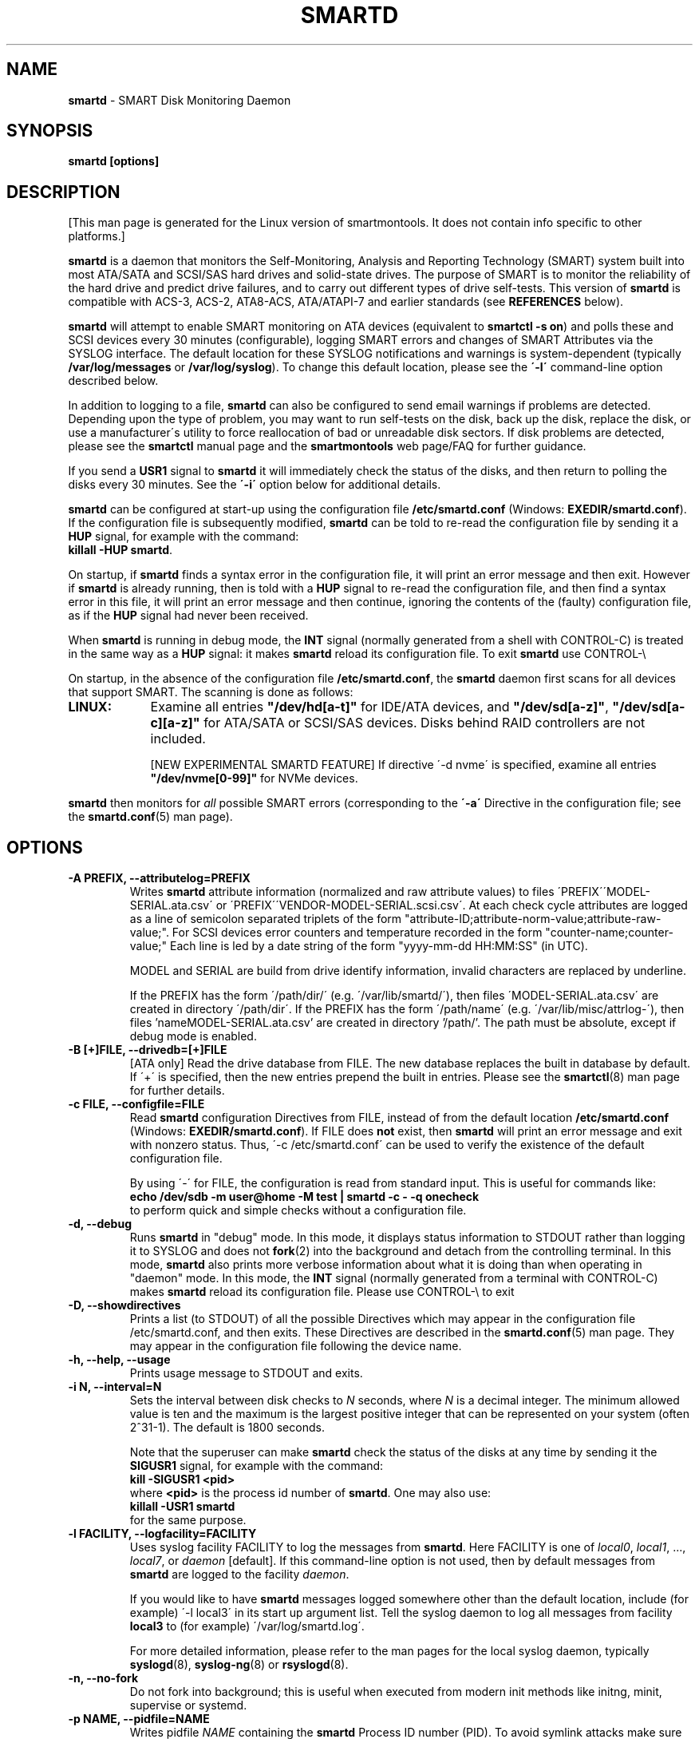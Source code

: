 .ig
Copyright (C) 2002-10 Bruce Allen
Copyright (C) 2004-16 Christian Franke

$Id: smartd.8.in 4299 2016-04-16 19:45:57Z chrfranke $

This program is free software; you can redistribute it and/or modify
it under the terms of the GNU General Public License as published by
the Free Software Foundation; either version 2, or (at your option)
any later version.

You should have received a copy of the GNU General Public License
(for example COPYING); If not, see <http://www.gnu.org/licenses/>.

This code was originally developed as a Senior Thesis by Michael Cornwell
at the Concurrent Systems Laboratory (now part of the Storage Systems
Research Center), Jack Baskin School of Engineering, University of
California, Santa Cruz. http://ssrc.soe.ucsc.edu/

..
.TH SMARTD 8 "2016-05-07" "smartmontools-6.5" "SMART Monitoring Tools"
.SH NAME
\fBsmartd\fP \- SMART Disk Monitoring Daemon

.SH SYNOPSIS
.B smartd [options]

.SH DESCRIPTION
.\" %IF NOT OS ALL
[This man page is generated for the Linux version of smartmontools. \"#
It does not contain info specific to other platforms.] \"#
.PP \"#
.\" %ENDIF NOT OS ALL
\fBsmartd\fP is a daemon that monitors the Self-Monitoring, Analysis and
Reporting Technology (SMART) system built into most ATA/SATA and SCSI/SAS
hard drives and solid-state drives.
The purpose of SMART is to monitor the reliability of the hard drive
and predict drive failures, and to carry out different types of drive
self-tests.
This version of \fBsmartd\fP is compatible with
ACS-3, ACS-2, ATA8-ACS, ATA/ATAPI-7 and earlier standards
(see \fBREFERENCES\fP below).

\fBsmartd\fP will attempt to enable SMART monitoring on ATA devices
(equivalent to \fBsmartctl -s on\fP) and polls these and SCSI devices
every 30 minutes (configurable), logging SMART errors and changes of
SMART Attributes via the SYSLOG interface.  The default location for
these SYSLOG notifications and warnings is system-dependent
(typically \fB/var/log/messages\fP or \fB/var/log/syslog\fP).
To change this default location, please see the \fB\'-l\'\fP
command-line option described below.

In addition to logging to a file, \fBsmartd\fP can also be configured
to send email warnings if problems are detected.  Depending upon the
type of problem, you may want to run self-tests on the disk, back up
the disk, replace the disk, or use a manufacturer\'s utility to force
reallocation of bad or unreadable disk sectors.  If disk problems are
detected, please see the \fBsmartctl\fP manual page and the
\fBsmartmontools\fP web page/FAQ for further guidance.

If you send a \fBUSR1\fP signal to \fBsmartd\fP it will immediately
check the status of the disks, and then return to polling the disks
every 30 minutes. See the \fB\'\-i\'\fP option below for additional
details.

\fBsmartd\fP can be configured at start-up using the configuration
file \fB/etc/smartd.conf\fP (Windows: \fBEXEDIR/smartd.conf\fP).
If the configuration file is subsequently modified, \fBsmartd\fP
can be told to re-read the configuration file by sending it a
\fBHUP\fP signal, for example with the command:
.br
\fBkillall -HUP smartd\fP.
.br
.\"# .\" %IF OS Windows
.\"# (Windows: See NOTES below.)
.\"# .\" %ENDIF OS Windows

On startup, if \fBsmartd\fP finds a syntax error in the configuration
file, it will print an error message and then exit. However if
\fBsmartd\fP is already running, then is told with a \fBHUP\fP signal
to re-read the configuration file, and then find a syntax error in
this file, it will print an error message and then continue, ignoring
the contents of the (faulty) configuration file, as if the \fBHUP\fP
signal had never been received.

When \fBsmartd\fP is running in debug mode, the \fBINT\fP signal
(normally generated from a shell with CONTROL-C) is treated in the
same way as a \fBHUP\fP signal: it makes \fBsmartd\fP reload its
configuration file. To exit \fBsmartd\fP use CONTROL-\e
.\"# .\" %IF OS Windows
.\"# (Windows: CONTROL-Break).
.\"# .\" %ENDIF OS Windows

On startup, in the absence of the configuration file
\fB/etc/smartd.conf\fP, the \fBsmartd\fP daemon first scans for all
devices that support SMART.  The scanning is done as follows:
.\" %IF OS Linux
.IP \fBLINUX:\fP 9
Examine all entries \fB"/dev/hd[a-t]"\fP for IDE/ATA
devices, and \fB"/dev/sd[a-z]"\fP, \fB"/dev/sd[a-c][a-z]"\fP
for ATA/SATA or SCSI/SAS devices.
Disks behind RAID controllers are not included.

[NEW EXPERIMENTAL SMARTD FEATURE]
If directive \'\-d nvme\'
.\"# .\" %IF ENABLE_NVME_DEVICESCAN
.\"# or no \'\-d\' directive
.\"# .\" %ENDIF ENABLE_NVME_DEVICESCAN
is specified, examine all entries \fB"/dev/nvme[0-99]"\fP for NVMe devices.
.\" %ENDIF OS Linux
.\"# .\" %IF OS FreeBSD
.\"# .IP \fBFREEBSD:\fP 9
.\"# Authoritative list of disk devices is obtained from SCSI (CAM) and ATA subsystems.
.\"# Disks behind RAID controllers are not included.
.\"# .\" %ENDIF OS FreeBSD
.\"# .\" %IF OS NetBSD OpenBSD
.\"# .IP \fBNETBSD/OPENBSD:\fP 9
.\"# Authoritative list of disk devices is obtained from sysctl 
.\"# \'hw.disknames\'.
.\"# .\" %ENDIF OS NetBSD OpenBSD
.\"# .\" %IF OS Solaris
.\"# .IP \fBSOLARIS:\fP 9
.\"# Examine all entries \fB"/dev/rdsk/*s0"\fP for IDE/ATA and SCSI disk
.\"# devices, and entries \fB"/dev/rmt/*"\fP for SCSI tape devices.
.\"# .\" %ENDIF OS Solaris
.\"# .\" %IF OS Darwin
.\"# .IP \fBDARWIN:\fP 9
.\"# The IOService plane is scanned for ATA block storage devices.
.\"# .\" %ENDIF OS Darwin
.\"# .\" %IF OS Windows Cygwin
.\"# .IP \fBWINDOWS\fP: 9
.\"# Examine all entries \fB"/dev/sd[a\-z]"\fP, \fB"/dev/sd[a\-c][a\-z]"\fP
.\"# and \fB"/dev/sdd[a\-x]"\fP ("\\\\.\\PhysicalDrive[0\-127]") for
.\"# IDE/(S)ATA and SCSI disk devices.
.\"# 
.\"# If a 3ware 9000 controller is installed, examine all entries
.\"# \fB"/dev/sdX,N"\fP for the first logical drive (\'unit\'
.\"# \fB"/dev/sdX"\fP) and all physical disks (\'ports\' \fB",N"\fP)
.\"# detected behind this controller. Same for a second controller if present.
.\"# 
.\"# If directive \'\-d csmi\' or no \'\-d\' directive is specified,
.\"# examine all entries \fB"/dev/csmi[0\-9],N"\fP for drives behind an Intel
.\"# ICHxR controller with RST driver.
.\"# 
.\"# Disks behind Areca RAID controllers are not included.
.\"# 
.\"# [NEW EXPERIMENTAL SMARTD FEATURE]
.\"# If directive \'\-d nvme\'
.\"# .\"# .\" %IF ENABLE_NVME_DEVICESCAN
.\"# .\"# or no \'\-d\' directive
.\"# .\"# .\" %ENDIF ENABLE_NVME_DEVICESCAN
.\"# is specified, examine all entries \fB"/dev/nvme[0-9]"\fP for NVMe devices.
.\"# .\" %ENDIF OS Windows Cygwin
.PP
\fBsmartd\fP then monitors
for \fIall\fP possible SMART errors (corresponding to the \fB\'\-a\'\fP
Directive in the configuration file; see the \fBsmartd.conf\fP(5) man page).

.SH OPTIONS
.TP
.B \-A PREFIX, \-\-attributelog=PREFIX
Writes \fBsmartd\fP attribute information (normalized and raw
attribute values) to files \'PREFIX\'\'MODEL\-SERIAL.ata.csv\' or \'PREFIX\'\'VENDOR\-MODEL\-SERIAL.scsi.csv\'.  At each
check cycle attributes are logged as a line of semicolon separated triplets
of the form "attribute-ID;attribute-norm-value;attribute-raw-value;".
For SCSI devices error counters and temperature recorded in the form "counter-name;counter-value;"
Each line is led by a date string of the form "yyyy-mm-dd HH:MM:SS" (in UTC).

.\"# .\" %IF ENABLE_ATTRIBUTELOG
.\"# If this option is not specified, attribute information is written to files
.\"# \'/usr/local/var/lib/smartmontools/attrlog.MODEL\-SERIAL.ata.csv\'.
.\"# To disable attribute log files, specify this option with an empty string
.\"# argument: \'-A ""\'.
.\"# .\" %ENDIF ENABLE_ATTRIBUTELOG
MODEL and SERIAL are build from drive identify information, invalid
characters are replaced by underline.

If the PREFIX has the form \'/path/dir/\' (e.g. \'/var/lib/smartd/\'), then
files \'MODEL\-SERIAL.ata.csv\' are created in directory \'/path/dir\'.
If the PREFIX has the form \'/path/name\' (e.g. \'/var/lib/misc/attrlog\-\'),
then files 'nameMODEL\-SERIAL.ata.csv' are created in directory '/path/'.
The path must be absolute, except if debug mode is enabled.
.TP
.B \-B [+]FILE, \-\-drivedb=[+]FILE
[ATA only] Read the drive database from FILE.  The new database replaces
the built in database by default.  If \'+\' is specified, then the new entries
prepend the built in entries.
Please see the \fBsmartctl\fP(8) man page for further details.
.TP
.B \-c FILE, \-\-configfile=FILE
Read \fBsmartd\fP configuration Directives from FILE, instead of from
the default location \fB/etc/smartd.conf\fP (Windows: \fBEXEDIR/smartd.conf\fP).
If FILE does \fBnot\fP exist, then \fBsmartd\fP will print an error
message and exit with nonzero status.  Thus, \'\-c /etc/smartd.conf\'
can be used to verify the existence of the default configuration file.

By using \'\-\' for FILE, the configuration is read from standard
input. This is useful for commands like:
.nf
.B echo /dev/sdb \-m user@home \-M test | smartd \-c \- \-q onecheck
.fi
to perform quick and simple checks without a configuration file.
.\"# .\" %IF ENABLE_CAPABILITIES
.\"# .TP
.\"# .B \-C, \-\-capabilities
.\"# [Linux only] Use libcap-ng to drop unneeded Linux process \fBcapabilities\fP(7).
.\"# The following capabilities are kept: CAP_SYS_ADMIN, CAP_SYS_RAWIO, CAP_MKNOD.
.\"# 
.\"# Warning: Mail notification does not work when used.
.\"# .\" %ENDIF ENABLE_CAPABILITIES
.TP
.B \-d, \-\-debug
Runs \fBsmartd\fP in "debug" mode. In this mode, it displays status
information to STDOUT rather than logging it to SYSLOG and does not
\fBfork\fP(2) into the background and detach from the controlling
terminal.  In this mode, \fBsmartd\fP also prints more verbose
information about what it is doing than when operating in "daemon"
mode. In this mode, the \fBINT\fP signal (normally generated from a
terminal with CONTROL-C) makes \fBsmartd\fP reload its configuration
file.  Please use CONTROL-\e to exit
.\"# .\" %IF OS Windows
.\"# (Windows: CONTROL-Break).
.\"# 
.\"# [Windows only] The "debug" mode can be toggled by the command
.\"# \fBsmartd sigusr2\fP. A new console for debug output is opened when
.\"# debug mode is enabled.
.\"# .\" %ENDIF OS Windows
.TP
.B \-D, \-\-showdirectives
Prints a list (to STDOUT) of all the possible Directives which may
appear in the configuration file /etc/smartd.conf, and then exits.
These Directives are described in the \fBsmartd.conf\fP(5) man page.
They may appear in the configuration file following the device name.
.TP
.B \-h, \-\-help, \-\-usage
Prints usage message to STDOUT and exits.
.TP
.B \-i N, \-\-interval=N
Sets the interval between disk checks to \fIN\fP seconds, where
\fIN\fP is a decimal integer.  The minimum allowed value is ten and
the maximum is the largest positive integer that can be represented on
your system (often 2^31-1).  The default is 1800 seconds.

Note that the superuser can make \fBsmartd\fP check the status of the
disks at any time by sending it the \fBSIGUSR1\fP signal, for example
with the command:
.nf
.B kill -SIGUSR1 <pid>
.fi
where \fB<pid>\fP is the process id number of \fBsmartd\fP.  One may
also use:
.nf
.B killall -USR1 smartd
.fi
for the same purpose.
.br
.\"# .\" %IF OS Windows
.\"# (Windows: See NOTES below.)
.\"# .\" %ENDIF OS Windows
.TP
.B \-l FACILITY, \-\-logfacility=FACILITY
Uses syslog facility FACILITY to log the messages from \fBsmartd\fP.
Here FACILITY is one of \fIlocal0\fP, \fIlocal1\fP, ..., \fIlocal7\fP,
or \fIdaemon\fP [default].  If this command-line option is not used,
then by default messages from \fBsmartd\fP are logged to the facility
\fIdaemon\fP.

If you would like to have \fBsmartd\fP messages logged somewhere other
than the default location, include (for example) \'\-l local3\' in its
start up argument list.
Tell the syslog daemon to log all messages from facility \fBlocal3\fP
to (for example) \'/var/log/smartd.log\'.

For more detailed information, please refer to the man pages for
the local syslog daemon, typically \fBsyslogd\fP(8), \fBsyslog-ng\fP(8)
or \fBrsyslogd\fP(8).
.\"# .\" %IF OS Cygwin
.\"# 
.\"# Cygwin: If no \fBsyslogd\fP is running, the \'\-l\' option has no effect.
.\"# In this case, all \fBsyslog\fP messages are written to Windows event log.
.\"# .\" %ENDIF OS Cygwin
.\"# .\" %IF OS Windows
.\"# 
.\"# Windows: Some \fBsyslog\fP functionality is implemented
.\"# internally in \fBsmartd\fP as follows: If no \'\-l\' option
.\"# (or \'\-l daemon\') is specified, messages are written to Windows
.\"# event log or to file \fB./smartd.log\fP if event log is not available
.\"# (access denied). By specifying other values of FACILITY,
.\"# log output is redirected as follows:
.\"# \'\-l local0\' to file \fB./smartd.log\fP,
.\"# \'\-l local1\' to standard output (redirect with \'>\' to any file),
.\"# \'\-l local2\' to standard error,
.\"# \'\-l local[3-7]\': to file \fB./smartd[1-5].log\fP.
.\"# .\" %ENDIF OS Windows
.TP
.B \-n, \-\-no\-fork
Do not fork into background; this is useful when executed from modern
init methods like initng, minit, supervise or systemd.
.\"# .\" %IF OS Cygwin
.\"# 
.\"# On Cygwin, this allows running \fBsmartd\fP as service via cygrunsrv,
.\"# see NOTES below.
.\"# .\" %ENDIF OS Cygwin
.\"# .\" %IF OS Windows
.\"# 
.\"# On Windows, this option is not available, use \'\-\-service\' instead.
.\"# .\" %ENDIF OS Windows
.TP
.B \-p NAME, \-\-pidfile=NAME
Writes pidfile \fINAME\fP containing the \fBsmartd\fP Process ID
number (PID).  To avoid symlink attacks make sure the directory to
which pidfile is written is only writable for root.  Without this
option, or if the \-\-debug option is given, no PID file is written on
startup.  If \fBsmartd\fP is killed with a maskable signal then the
pidfile is removed.
.TP
.B \-q WHEN, \-\-quit=WHEN
Specifies when, if ever, \fBsmartd\fP should exit.  The valid
arguments are to this option are:

.I nodev
\- Exit if there are no devices to monitor, or if any errors are found
at startup in the configuration file.  This is the default.

.I errors
\- Exit if there are no devices to monitor, or if any errors are found
in the configuration file /etc/smartd.conf at startup or whenever it
is reloaded.

.I nodevstartup
\- Exit if there are no devices to monitor at startup.  But continue
to run if no devices are found whenever the configuration file is
reloaded.

.I never
\- Only exit if a fatal error occurs (no remaining system memory,
invalid command line arguments). In this mode, even if there are no
devices to monitor, or if the configuration file
\fB/etc/smartd.conf\fP has errors, \fBsmartd\fP will continue to run,
waiting to load a configuration file listing valid devices.

.I onecheck
\- Start \fBsmartd\fP in debug mode, then register devices, then check
device\'s SMART status once, and then exit with zero exit status if all
of these steps worked correctly.

This last option is intended for \'distribution-writers\' who want to
create automated scripts to determine whether or not to automatically
start up \fBsmartd\fP after installing smartmontools.  After starting
\fBsmartd\fP with this command-line option, the distribution\'s install
scripts should wait a reasonable length of time (say ten seconds).  If
\fBsmartd\fP has not exited with zero status by that time, the script
should send \fBsmartd\fP a SIGTERM or SIGKILL and assume that
\fBsmartd\fP will not operate correctly on the host.  Conversely, if
\fBsmartd\fP exits with zero status, then it is safe to run
\fBsmartd\fP in normal daemon mode. If \fBsmartd\fP is unable to
monitor any devices or encounters other problems then it will return
with non-zero exit status.

.I showtests
\- Start \fBsmartd\fP in debug mode, then register devices, then write
a list of future scheduled self tests to stdout, and then exit with zero
exit status if all of these steps worked correctly.
Device's SMART status is not checked.

This option is intended to test whether the '\-s REGEX' directives in
smartd.conf will have the desired effect. The output lists the next test
schedules, limited to 5 tests per type and device. This is followed by a
summary of all tests of each device within the next 90 days.
.TP
.B \-r TYPE, \-\-report=TYPE
Intended primarily to help
.B smartmontools
developers understand the behavior of
.B smartmontools
on non-conforming or poorly-conforming hardware.  This option reports
details of
\fBsmartd\fP
transactions with the device.  The option can be used multiple times.
When used just once, it shows a record of the ioctl() transactions
with the device.  When used more than once, the detail of these ioctl()
transactions are reported in greater detail.  The valid arguments to
this option are:

.I ioctl
\- report all ioctl() transactions.

.I ataioctl
\- report only ioctl() transactions with ATA devices.

.I scsiioctl
\- report only ioctl() transactions with SCSI devices.

.\" %IF OS FreeBSD Linux Windows Cygwin
.I nvmeioctl
\- [FreeBSD, Linux, Windows and Cygwin only]
[NEW EXPERIMENTAL SMARTD FEATURE]
report only ioctl() transactions with NVMe devices.

.\" %ENDIF OS FreeBSD Linux Windows Cygwin
Any argument may include a positive integer to specify the level of
detail that should be reported.  The argument should be followed by a
comma then the integer with no spaces.  For example, \fIataioctl,2\fP
The default level is 1, so \'\-r ataioctl,1\' and \'\-r ataioctl\' are
equivalent.
.TP
.B \-s PREFIX, \-\-savestates=PREFIX
Reads/writes \fBsmartd\fP state information from/to files
\'PREFIX\'\'MODEL\-SERIAL.ata.state\' or \'PREFIX\'\'VENDOR\-MODEL\-SERIAL.scsi.state\'. 
This preserves SMART attributes, drive min and max temperatures (\-W directive),
info about last sent warning email
(\-m directive), and the time of next check of the self-test REGEXP
(\-s directive) across boot cycles.

.\"# .\" %IF ENABLE_SAVESTATES
.\"# If this option is not specified, state information is maintained in files
.\"# \'/usr/local/var/lib/smartmontools/smartd.MODEL\-SERIAL.ata.state\' for ATA devices and
.\"# \'/usr/local/var/lib/smartmontools/smartd.VENDOR\-MODEL\-SERIAL.scsi.state\' for SCSI devices.
.\"# To disable state files, specify this option with an empty string
.\"# argument: \'\-s ""\'.
.\"# .\" %ENDIF ENABLE_SAVESTATES
MODEL and SERIAL are build from drive identify information, invalid
characters are replaced by underline.

If the PREFIX has the form \'/path/dir/\' (e.g. \'/var/lib/smartd/\'), then
files \'MODEL\-SERIAL.ata.state\' are created in directory \'/path/dir\'.
If the PREFIX has the form \'/path/name\' (e.g. \'/var/lib/misc/smartd\-\'),
then files 'nameMODEL\-SERIAL.ata.state' are created in directory '/path/'.
The path must be absolute, except if debug mode is enabled.

The state information files are read on smartd startup. The files are
always (re)written after reading the configuration file, before rereading
the configuration file (SIGHUP), before smartd shutdown, and after a check
forced by SIGUSR1. After a normal check cycle, a file is only rewritten if
an important change (which usually results in a SYSLOG output) occurred.
.TP
.B \-w PATH, \-\-warnexec=PATH
Run the executable PATH instead of the default script when smartd
needs to send warning messages.  PATH must point to an executable binary
file or script.
The default script is
.\" %IF NOT OS Windows
\fB/etc/smartd_warning.sh\fP.
.\" %ENDIF NOT OS Windows
.\"# .\" %IF OS ALL
.\"# (Windows: EXEDIR/smartd_warning.cmd)
.\"# .\" %ENDIF OS ALL
.\"# .\" %IF OS Windows
.\"# .\"! \fBEXEDIR/smartd_warning.cmd\fP.
.\"# .\" %ENDIF OS Windows
.\"# .\" %IF OS Windows
.\"# .TP
.\"# .B \-\-service
.\"# [Windows only] Enables \fBsmartd\fP to run as a Windows service.
.\"# The option must be specified in the service command line as the first
.\"# argument. It should not be used from console.
.\"# See NOTES below for details.
.\"# .\" %ENDIF OS Windows
.TP
.B \-V, \-\-version, \-\-license, \-\-copyright
Prints version, copyright, license, home page and SVN revision
information for your copy of \fBsmartd\fP to STDOUT and then exits.
Please include this information if you are reporting bugs or problems.

.SH EXAMPLES
.B smartd
.br
Runs the daemon in forked mode. This is the normal way to run
\fBsmartd\fP.
Entries are logged to SYSLOG.

.B smartd -d -i 30
.br
Run in foreground (debug) mode, checking the disk status
every 30 seconds.

.B smartd -q onecheck
.br
Registers devices, and checks the status of the devices exactly
once. The exit status (the shell
.B $?
variable) will be zero if all went well, and nonzero if no devices
were detected or some other problem was encountered.

.\"# .\" %IF ENABLE_INITSCRIPT
.\"# Note that \fBsmartmontools\fP provides a start-up script in
.\"# \fB/usr/local/etc/rc.d/init.d/smartd\fP which is responsible for starting and
.\"# stopping the daemon via the normal init interface.  Using this script,
.\"# you can start \fBsmartd\fP by giving the command:
.\"# .nf
.\"# .B /usr/local/etc/rc.d/init.d/smartd start
.\"# .fi
.\"# and stop it by using the command:
.\"# .nf
.\"# .B /usr/local/etc/rc.d/init.d/smartd stop
.\"# .fi
.\"# 
.\"# .\" %ENDIF ENABLE_INITSCRIPT
.SH CONFIGURATION
The syntax of the \fBsmartd.conf\fP(5) file is discussed separately.

.SH NOTES
\fBsmartd\fP
will make log entries at loglevel 
.B LOG_INFO
if the Normalized SMART Attribute values have changed, as reported using the
.B \'\-t\', \'\-p\',
or
.B \'\-u\'
Directives. For example:
.nf
.B \'Device: /dev/sda, SMART Attribute: 194 Temperature_Celsius changed from 94 to 93\'
.fi
Note that in this message, the value given is the \'Normalized\' not the \'Raw\' 
Attribute value (the disk temperature in this case is about 22
Celsius).  The 
.B \'-R\'
and 
.B \'-r\'
Directives modify this behavior, so that the information is printed
with the Raw values as well, for example:
.nf
.B \'Device: /dev/sda, SMART Attribute: 194 Temperature_Celsius changed from 94 [Raw 22] to 93 [Raw 23]\'
.fi
Here the Raw values are the actual disk temperatures in Celsius.  The
way in which the Raw values are printed, and the names under which the
Attributes are reported, is governed by the various
.B \'-v Num,Description\'
Directives described previously.

Please see the
.B smartctl
manual page for further explanation of the differences between
Normalized and Raw Attribute values.

\fBsmartd\fP
will make log entries at loglevel
.B LOG_CRIT
if a SMART Attribute has failed, for example:
.nf
.B \'Device: /dev/sdc, Failed SMART Attribute: 5 Reallocated_Sector_Ct\'
.fi
 This loglevel is used for reporting enabled by the
.B \'\-H\', \-f\', \'\-l\ selftest\',
and
.B \'\-l\ error\'
Directives. Entries reporting failure of SMART Prefailure Attributes
should not be ignored: they mean that the disk is failing.  Use the
.B smartctl
utility to investigate. 

.\"# .\" %IF OS Solaris
.\"# Under Solaris with the default \fB/etc/syslog.conf\fP configuration,
.\"# messages below loglevel \fBLOG_NOTICE\fP will \fBnot\fP be recorded.
.\"# Hence all \fBsmartd\fP messages with loglevel \fBLOG_INFO\fP will be
.\"# lost.  If you want to use the existing daemon facility to log all
.\"# messages from \fBsmartd\fP, you should change \fB/etc/syslog.conf\fP
.\"# from:
.\"# .nf
.\"#        ...;daemon.notice;...        /var/adm/messages
.\"# .fi
.\"# to read:
.\"# .nf
.\"#        ...;daemon.info;...          /var/adm/messages
.\"# .fi
.\"# Alternatively, you can use a local facility to log messages: please
.\"# see the \fBsmartd\fP '\-l' command-line option described above.
.\"# 
.\"# .\" %ENDIF OS Solaris
.\"# .\" %IF OS Cygwin
.\"# The Cygwin Version of \fBsmartd\fP can be run as a service via the
.\"# cygrunsrv tool.
.\"# .\"# .\" %IF ENABLE_INITSCRIPT
.\"# .\"# The start-up script provides Cygwin-specific commands to install and
.\"# .\"# remove the service:
.\"# .\"# .nf
.\"# .\"# .B /usr/local/etc/rc.d/init.d/smartd install [options]
.\"# .\"# .B /usr/local/etc/rc.d/init.d/smartd remove
.\"# .\"# .fi
.\"# .\"# The service can be started and stopped by the start-up script as usual
.\"# .\"# (see \fBEXAMPLES\fP above).
.\"# .\"# .\" %ENDIF ENABLE_INITSCRIPT
.\"# 
.\"# .\" %ENDIF OS Cygwin
.\"# .\" %IF OS Windows
.\"# On Windows, the log messages are written to the event log or to a file.
.\"# See documentation of the '\-l FACILITY' option above for details.
.\"# 
.\"# On Windows, the following built-in commands can be used to control
.\"# \fBsmartd\fP, if running as a daemon:
.\"# 
.\"# \'\fBsmartd status\fP\' \- check status
.\"# 
.\"# \'\fBsmartd stop\fP\' \- stop smartd
.\"# 
.\"# \'\fBsmartd reload\fP\' \- reread config file
.\"# 
.\"# \'\fBsmartd restart\fP\' \- restart smartd
.\"# 
.\"# \'\fBsmartd sigusr1\fP\' \- check disks now
.\"# 
.\"# \'\fBsmartd sigusr2\fP\' \- toggle debug mode
.\"# 
.\"# The Windows Version of \fBsmartd\fP has buildin support for services:
.\"# 
.\"# \'\fBsmartd install [options]\fP\' installs a service
.\"# named "smartd" (display name "SmartD Service") using the command line
.\"# \'/INSTALLPATH/smartd.exe \-\-service [options]\'.
.\"# This also installs smartd.exe as a event message file for the Windows
.\"# event viewer.
.\"# 
.\"# \'\fBsmartd remove\fP\' can later be used to remove the service and
.\"# event message entries from the registry.
.\"# 
.\"# Upon startup, the smartd service changes the working directory
.\"# to its own installation path. If smartd.conf and blat.exe are stored
.\"# in this directory, no \'-c\' option and \'-M exec\' directive is needed.
.\"# 
.\"# The debug mode (\'\-d\', \'\-q onecheck\') does not work if smartd is
.\"# running as service.
.\"# 
.\"# The service can be controlled as usual with Windows commands \'net\'
.\"# or \'sc\' (\'\fBnet start smartd\fP\', \'\fBnet stop smartd\fP\').
.\"# 
.\"# Pausing the service (\'\fBnet pause smartd\fP\') sets the interval between
.\"# disk checks (\'\-i N\') to infinite.
.\"# 
.\"# Continuing the paused service (\'\fBnet continue smartd\fP\') resets the
.\"# interval and rereads the configuration file immediately (like \fBSIGHUP\fP):
.\"# 
.\"# Continuing a still running service (\'\fBnet continue smartd\fP\' without
.\"# preceding \'\fBnet pause smartd\fP\') does not reread configuration but
.\"# checks disks immediately (like \fBSIGUSR1\fP).
.\"# 
.\"# .\" %ENDIF OS Windows
.SH LOG TIMESTAMP TIMEZONE
When \fBsmartd\fP makes log entries, these are time-stamped.  The time
stamps are in the computer's local time zone, which is generally set
using either the environment variable \'\fBTZ\fP\' or using a
time-zone file such as \fB/etc/localtime\fP.  You may wish to change
the timezone while \fBsmartd\fP is running (for example, if you carry
a laptop to a new time-zone and don't reboot it).  Due to a bug in the
\fBtzset\fP(3) function of many unix standard C libraries, the
time-zone stamps of \fBsmartd\fP might not change.  For some systems,
\fBsmartd\fP will work around this problem \fIif\fP the time-zone is
set using \fB/etc/localtime\fP. The work-around \fIfails\fP if the
time-zone is set using the \'\fBTZ\fP\' variable (or a file that it
points to).

.SH EXIT STATUS
The exit status (return value) of \fBsmartd\fP can have the following values:
.TP
.B 0:
Daemon startup successful, or \fBsmartd\fP was killed by a SIGTERM (or in debug mode, a SIGQUIT).
.TP
.B 1:
Commandline did not parse.
.TP
.B 2:
There was a syntax error in the config file.
.TP
.B 3:
Forking the daemon failed.
.TP
.B 4:
Couldn\'t create PID file.
.TP
.B 5:
Config file does not exist (only returned in conjunction with the \'\-c\' option).
.TP
.B 6:
Config file exists, but cannot be read.
.TP
.B 8:
\fBsmartd\fP
ran out of memory during startup.
.TP
.B 10:
An inconsistency was found in \fBsmartd\fP\'s internal data
structures. This should never happen.  It must be due to either a
coding or compiler bug.  \fIPlease\fP report such failures to
smartmontools developers, see REPORTING BUGS below.
.TP
.B 16:
A device explicitly listed in
.B /etc/smartd.conf
can\'t be monitored.
.TP
.B 17:
\fBsmartd\fP
didn\'t find any devices to monitor.
.TP
.B 254:
When in daemon mode,
\fBsmartd\fP
received a SIGINT or SIGQUIT.  (Note that in debug mode, SIGINT has
the same effect as SIGHUP, and makes \fBsmartd\fP reload its
configuration file. SIGQUIT has the same effect as SIGTERM and causes
\fBsmartd\fP to exit with zero exit status.
.TP
.B 132 and above
\fBsmartd\fP
was killed by a signal that is not explicitly listed above.  The exit
status is then 128 plus the signal number.  For example if
\fBsmartd\fP
is killed by SIGKILL (signal 9) then the exit status is 137.

.\" %IF NOT OS Windows
.SH FILES
.TP
.B /usr/sbin/smartd
full path of this executable.
.TP
.B /etc/smartd.conf
configuration file (see \fBsmartd.conf\fP(5) man page).
.TP
.B /etc/smartd_warning.sh
script run on warnings (see \'\-M exec\' directive on
\fBsmartd.conf\fP(5) man page).
.\" %IF ENABLE_SMARTDPLUGINDIR
.TP
.B /etc/smartd_warning.d/
plugin directory for smartd warning script (see \'\-m\' directive on
\fBsmartd.conf\fP(5) man page).
.\" %ENDIF ENABLE_SMARTDPLUGINDIR
.\" %IF ENABLE_DRIVEDB
.TP
.B /usr/share/smartmontools/drivedb.h
drive database (see \'\-B\' option).
.\" %ENDIF ENABLE_DRIVEDB
.TP
.B /etc/smart_drivedb.h
optional local drive database (see \'\-B\' option).

.\" %ENDIF NOT OS Windows
.SH AUTHORS
\fBBruce Allen\fP (project initiator),
.br
\fBChristian Franke\fP (project manager, Windows port and all sort of things),
.br
\fBDouglas Gilbert\fP (SCSI subsystem),
.br
\fBVolker Kuhlmann\fP (moderator of support and database mailing list),
.br
\fBGabriele Pohl\fP (wiki & development team support),
.br
\fBAlex Samorukov\fP (FreeBSD port and more, new Trac wiki).

Many other individuals have made contributions and corrections,
see AUTHORS, ChangeLog and repository files.

The first smartmontools code was derived from the smartsuite package,
written by Michael Cornwell and Andre Hedrick.

.SH REPORTING BUGS
To submit a bug report, create a ticket in smartmontools wiki:
.br
<\fBhttp://www.smartmontools.org/\fP>.
.br
Alternatively send the info to the smartmontools support mailing list:
.br
<\fBhttps://lists.sourceforge.net/lists/listinfo/smartmontools-support\fB>.

.SH SEE ALSO
\fBsmartd.conf\fP(5), \fBsmartctl\fP(8).
.\" %IF ENABLE_UPDATE_SMART_DRIVEDB
.br
\fBupdate-smart-drivedb\fP(8).
.\" %ENDIF ENABLE_UPDATE_SMART_DRIVEDB

.SH REFERENCES
Please see the following web site for more info:
\fBhttp://www.smartmontools.org/\fP

An introductory article about smartmontools is \fIMonitoring Hard
Disks with SMART\fP, by Bruce Allen, Linux Journal, January 2004,
pages 74-77. This is \fBhttp://www.linuxjournal.com/article/6983\fP
online.

If you would like to understand better how SMART works, and what it
does, a good place to start is with Sections 4.8 and 6.54 of the first
volume of the \'AT Attachment with Packet Interface-7\' (ATA/ATAPI-7)
specification Revision 4b.  This documents the SMART functionality which the
\fBsmartmontools\fP utilities provide access to.

The functioning of SMART was originally defined by the SFF-8035i
revision 2 and the SFF-8055i revision 1.4 specifications.  These are
publications of the Small Form Factors (SFF) Committee.

Links to these and other documents may be found on the Links page of the
\fBsmartmontools\fP Wiki at \fBhttp://www.smartmontools.org/wiki/Links\fP .

.SH PACKAGE VERSION
smartmontools-6.5 2016-05-07 r4318
.br
$Id: smartd.8.in 4299 2016-04-16 19:45:57Z chrfranke $
